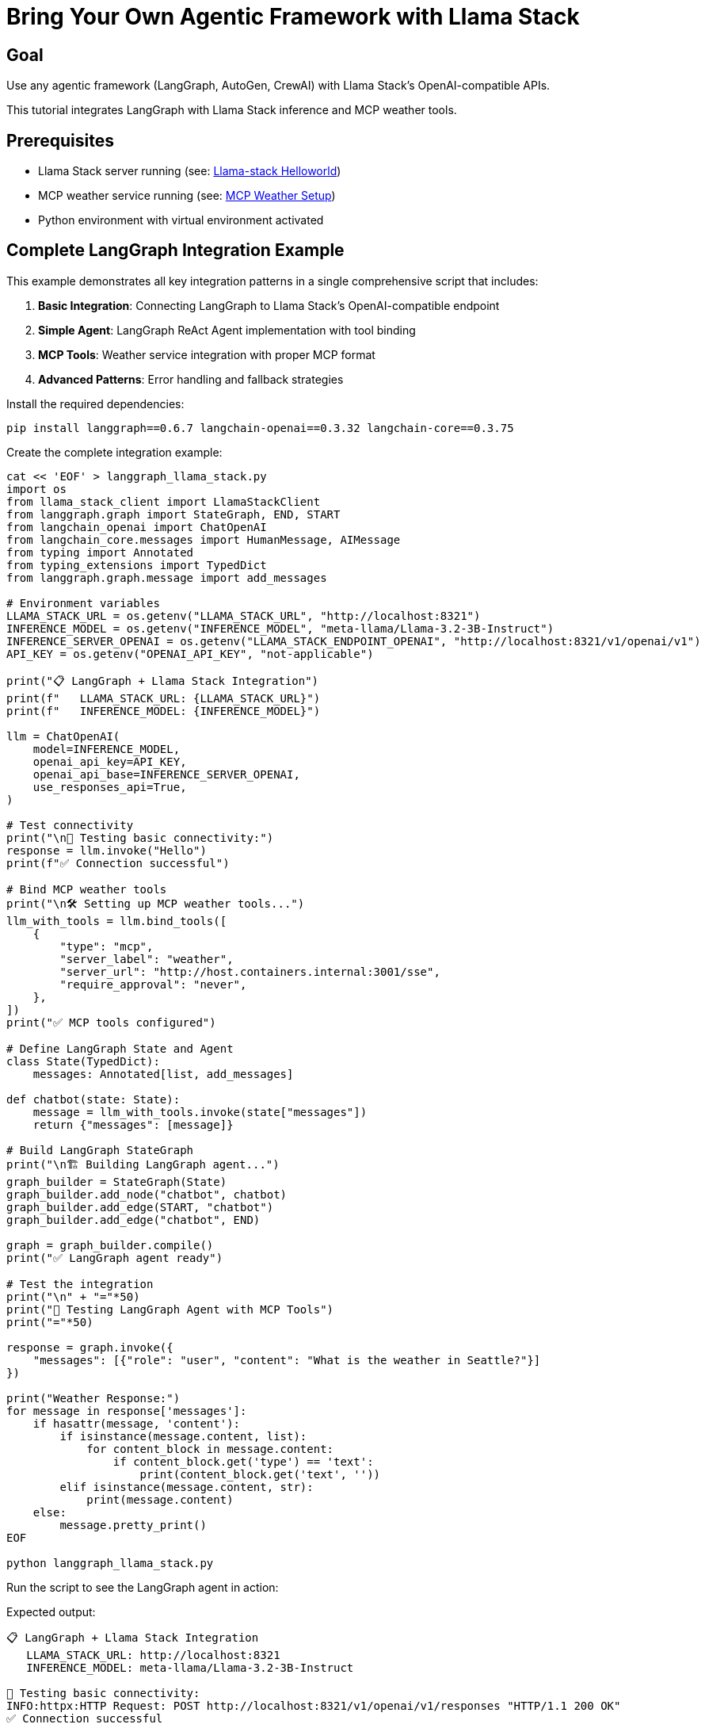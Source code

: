= Bring Your Own Agentic Framework with Llama Stack
:page-layout: lab
:experimental:

== Goal

Use any agentic framework (LangGraph, AutoGen, CrewAI) with Llama Stack's OpenAI-compatible APIs.

This tutorial integrates LangGraph with Llama Stack inference and MCP weather tools.

== Prerequisites

* Llama Stack server running (see: xref:beginner-01-helloworld.adoc[Llama-stack Helloworld])
* MCP weather service running (see: xref:intermediate-03-mcp-weather.adoc[MCP Weather Setup])
* Python environment with virtual environment activated

== Complete LangGraph Integration Example

This example demonstrates all key integration patterns in a single comprehensive script that includes:

1. **Basic Integration**: Connecting LangGraph to Llama Stack's OpenAI-compatible endpoint
2. **Simple Agent**: LangGraph ReAct Agent implementation with tool binding
3. **MCP Tools**: Weather service integration with proper MCP format
4. **Advanced Patterns**: Error handling and fallback strategies

Install the required dependencies:

[source,sh,role=execute]
----
pip install langgraph==0.6.7 langchain-openai==0.3.32 langchain-core==0.3.75
----

Create the complete integration example:

[source,sh,role=execute]
----
cat << 'EOF' > langgraph_llama_stack.py
import os
from llama_stack_client import LlamaStackClient
from langgraph.graph import StateGraph, END, START
from langchain_openai import ChatOpenAI
from langchain_core.messages import HumanMessage, AIMessage
from typing import Annotated
from typing_extensions import TypedDict
from langgraph.graph.message import add_messages

# Environment variables
LLAMA_STACK_URL = os.getenv("LLAMA_STACK_URL", "http://localhost:8321")
INFERENCE_MODEL = os.getenv("INFERENCE_MODEL", "meta-llama/Llama-3.2-3B-Instruct")
INFERENCE_SERVER_OPENAI = os.getenv("LLAMA_STACK_ENDPOINT_OPENAI", "http://localhost:8321/v1/openai/v1")
API_KEY = os.getenv("OPENAI_API_KEY", "not-applicable")

print("📋 LangGraph + Llama Stack Integration")
print(f"   LLAMA_STACK_URL: {LLAMA_STACK_URL}")
print(f"   INFERENCE_MODEL: {INFERENCE_MODEL}")

llm = ChatOpenAI(
    model=INFERENCE_MODEL,
    openai_api_key=API_KEY,  
    openai_api_base=INFERENCE_SERVER_OPENAI,
    use_responses_api=True,
)

# Test connectivity
print("\n🧪 Testing basic connectivity:")
response = llm.invoke("Hello")
print(f"✅ Connection successful")

# Bind MCP weather tools
print("\n🛠️ Setting up MCP weather tools...")
llm_with_tools = llm.bind_tools([
    {
        "type": "mcp",
        "server_label": "weather",     
        "server_url": "http://host.containers.internal:3001/sse",       
        "require_approval": "never",
    },
])
print("✅ MCP tools configured")

# Define LangGraph State and Agent
class State(TypedDict):
    messages: Annotated[list, add_messages]

def chatbot(state: State):
    message = llm_with_tools.invoke(state["messages"])
    return {"messages": [message]}

# Build LangGraph StateGraph
print("\n🏗️ Building LangGraph agent...")
graph_builder = StateGraph(State)
graph_builder.add_node("chatbot", chatbot)
graph_builder.add_edge(START, "chatbot")
graph_builder.add_edge("chatbot", END)

graph = graph_builder.compile()
print("✅ LangGraph agent ready")

# Test the integration
print("\n" + "="*50)
print("🚀 Testing LangGraph Agent with MCP Tools")
print("="*50)

response = graph.invoke({
    "messages": [{"role": "user", "content": "What is the weather in Seattle?"}]
})

print("Weather Response:")
for message in response['messages']:
    if hasattr(message, 'content'):
        if isinstance(message.content, list):
            for content_block in message.content:
                if content_block.get('type') == 'text':
                    print(content_block.get('text', ''))
        elif isinstance(message.content, str):
            print(message.content)
    else:
        message.pretty_print()
EOF

python langgraph_llama_stack.py
----

Run the script to see the LangGraph agent in action:

Expected output:
[source, text]
----
📋 LangGraph + Llama Stack Integration
   LLAMA_STACK_URL: http://localhost:8321
   INFERENCE_MODEL: meta-llama/Llama-3.2-3B-Instruct

🧪 Testing basic connectivity:
INFO:httpx:HTTP Request: POST http://localhost:8321/v1/openai/v1/responses "HTTP/1.1 200 OK"
✅ Connection successful

🛠️ Setting up MCP weather tools...
✅ MCP tools configured

🏗️ Building LangGraph agent...
✅ LangGraph agent ready

==================================================
🚀 Testing LangGraph Agent with MCP Tools
==================================================
INFO:httpx:HTTP Request: POST http://localhost:8321/v1/openai/v1/responses "HTTP/1.1 200 OK"
Weather Response:
What is the weather in Seattle?
It looks like the weather forecast for Seattle is mostly sunny with a chance of rain showers. Here are the details:

* Temperature: High of 73°F today and tonight, with lows in the mid-50s to low 60s throughout the week.
* Wind: Light breeze blowing at around 5-6 mph most days, with some gusts up to 12 mph on Tuesday afternoon.
* Precipitation: A slight chance of rain showers on most days, with a higher chance on Saturday and Sunday.
----

You've successfully integrated LangGraph with Llama Stack! The agent can now make weather queries using MCP tools while leveraging Llama Stack's OpenAI-compatible inference API.

== Summary

This tutorial demonstrated how to:

* **Integrate any agentic framework** with Llama Stack using standard APIs
* **Leverage OpenAI compatibility** for easy migration from other providers  
* **Add MCP tools** for enhanced agent capabilities

The BYO approach gives you the flexibility to use your preferred framework while selectively leveraging Llama Stack's powerful APIs.

Next, explore comprehensive deployment options with xref:advanced-04-all-in-one.adoc[All-in-One Setup] for a 
complete production-ready environment.